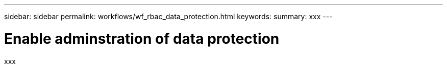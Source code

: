 ---
sidebar: sidebar
permalink: workflows/wf_rbac_data_protection.html
keywords: 
summary: xxx
---

= Enable adminstration of data protection
:hardbreaks:
:nofooter:
:icons: font
:linkattrs:
:imagesdir: ./media/

[.lead]
xxx